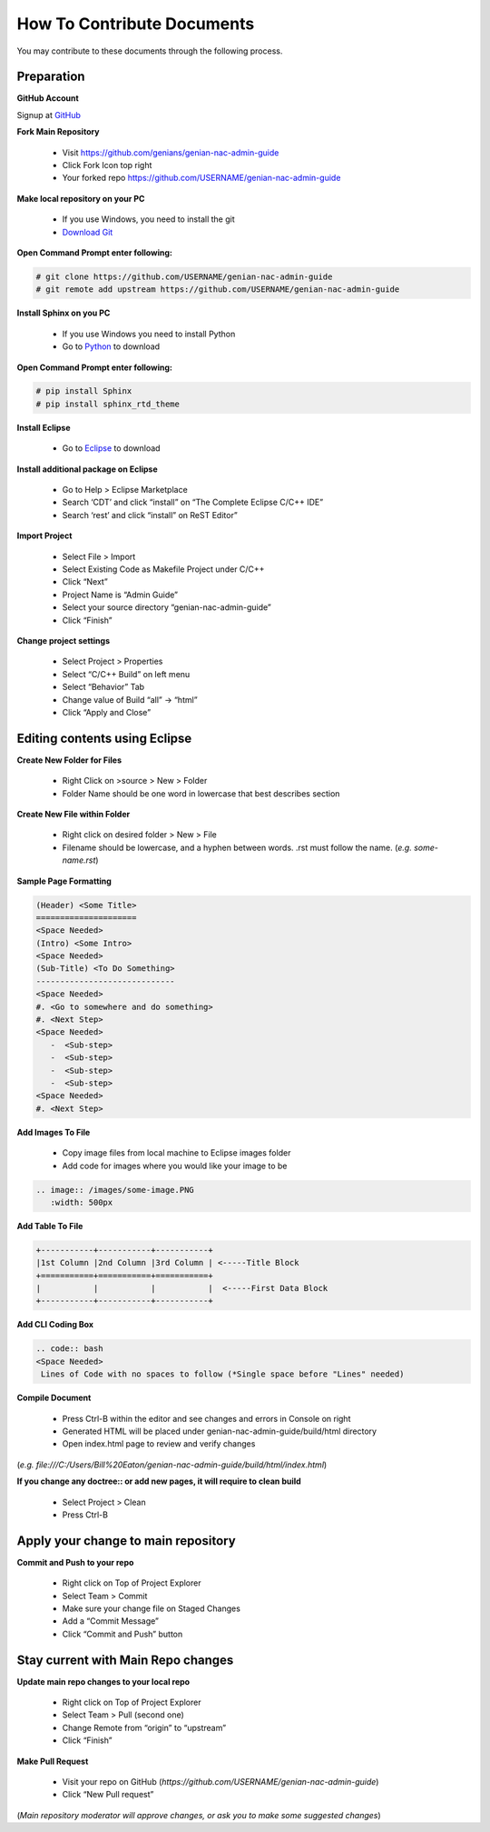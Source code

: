 How To Contribute Documents
===========================

You may contribute to these documents through the following process.

Preparation
-----------

**GitHub Account**

Signup at `GitHub`_

**Fork Main Repository**

   - Visit https://github.com/genians/genian-nac-admin-guide
   - Click Fork Icon top right
   - Your forked repo https://github.com/USERNAME/genian-nac-admin-guide

**Make local repository on your PC**

   - If you use Windows, you need to install the git
   - `Download Git`_ 

.. image:: /images/Git-Download.PNG
   :width: 500px
   
**Open Command Prompt enter following:**

.. code:: bash
   
 # git clone https://github.com/USERNAME/genian-nac-admin-guide
 # git remote add upstream https://github.com/USERNAME/genian-nac-admin-guide


**Install Sphinx on you PC**

   - If you use Windows you need to install Python
   - Go to `Python`_ to download

**Open Command Prompt enter following:**

.. code:: bash
 
 # pip install Sphinx
 # pip install sphinx_rtd_theme

**Install Eclipse**

   - Go to `Eclipse`_ to download

**Install additional package on Eclipse**

   - Go to Help > Eclipse Marketplace
   - Search ‘CDT’ and click “install” on “The Complete Eclipse C/C++ IDE”
   - Search ‘rest’ and click “install” on ReST Editor”

.. image:: /images/CDT-install.PNG
   :width: 500px

.. image:: /images/rest-install.PNG
   :width: 500px

**Import Project**

   - Select File > Import
   - Select Existing Code as Makefile Project under C/C++
   - Click “Next”
   - Project Name is “Admin Guide”
   - Select your source directory “genian-nac-admin-guide”
   - Click “Finish”   
                                                                       
.. image:: /images/Makefile-Project.PNG
   :width: 500px

.. image:: /images/genian-nac-admin-guide.PNG
   :width: 500px
   
**Change project settings**

   - Select Project > Properties
   - Select “C/C++ Build” on left menu
   - Select “Behavior” Tab
   - Change value of Build “all” -> “html”
   - Click “Apply and Close”

.. image:: /images/Eclipse-project-properties.PNG
   :width: 500px

Editing contents using Eclipse
------------------------------

**Create New Folder for Files**

   - Right Click on >source > New > Folder
   - Folder Name should be one word in lowercase that best describes section
   
**Create New File within Folder**

   - Right click on desired folder > New > File
   - Filename should be lowercase, and a hyphen between words. .rst must follow the name. (*e.g. some-name.rst*)

**Sample Page Formatting**

.. code:: bash

 (Header) <Some Title>
 =====================
 <Space Needed>
 (Intro) <Some Intro>
 <Space Needed>
 (Sub-Title) <To Do Something>
 -----------------------------
 <Space Needed>
 #. <Go to somewhere and do something>
 #. <Next Step>
 <Space Needed>
    -  <Sub-step>
    -  <Sub-step>
    -  <Sub-step>
    -  <Sub-step>    
 <Space Needed>
 #. <Next Step>
 
**Add Images To File**

   - Copy image files from local machine to Eclipse images folder
   - Add code for images where you would like your image to be
   
.. code:: bash

 .. image:: /images/some-image.PNG
    :width: 500px
 
**Add Table To File**

.. code:: bash 

 +-----------+-----------+-----------+
 |1st Column |2nd Column |3rd Column | <-----Title Block
 +===========+===========+===========+ 
 |           |           |           |  <-----First Data Block
 +-----------+-----------+-----------+ 

**Add CLI Coding Box**

.. code:: bash

 .. code:: bash
 <Space Needed>
  Lines of Code with no spaces to follow (*Single space before "Lines" needed)
  
**Compile Document**

   - Press Ctrl-B within the editor and see changes and errors in Console on right
   - Generated HTML will be placed under genian-nac-admin-guide/build/html directory
   - Open index.html page to review and verify changes 

(*e.g.  file:///C:/Users/Bill%20Eaton/genian-nac-admin-guide/build/html/index.html*)

**If you change any doctree:: or add new pages, it will require to clean build**

   - Select Project > Clean
   - Press Ctrl-B

Apply your change to main repository
------------------------------------

**Commit and Push to your repo**

   - Right click on Top of Project Explorer
   - Select Team > Commit
   - Make sure your change file on Staged Changes
   - Add a “Commit Message”
   - Click “Commit and Push” button

.. image:: /images/eclipse-commit.PNG
   :width: 500px
 
.. image:: /images/eclipse-commit-push.PNG
   :width: 500px

Stay current with Main Repo changes
-----------------------------------
      
**Update main repo changes to your local repo**

   - Right click on Top of Project Explorer
   - Select Team > Pull (second one)
   - Change Remote from “origin” to “upstream”
   - Click “Finish”

.. image:: /images/eclipse-2ndpull.PNG
   :width: 500px
   
.. image:: /images/eclipse-pull.PNG
   :width: 500px
   
**Make Pull Request**

   - Visit your repo on GitHub (*https://github.com/USERNAME/genian-nac-admin-guide*)
   - Click “New Pull request”

(*Main repository moderator will approve changes, or ask you to make some suggested changes*)

.. _GitHub: https://github.com/
.. _Download Git: https://git-scm.com/download/win
.. _Python: https://www.python.org/downloads/release/python-365/
.. _Eclipse: https://www.eclipse.org/downloads/
